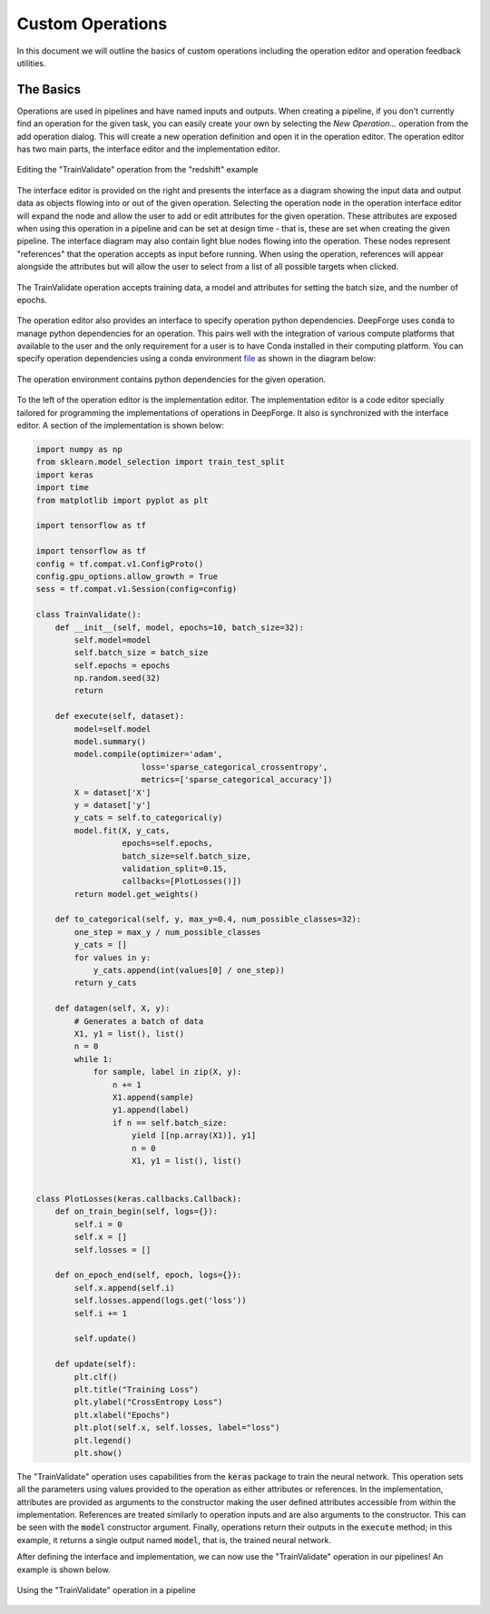 Custom Operations
=================

In this document we will outline the basics of custom operations including the operation editor and operation feedback utilities.

The Basics
----------
Operations are used in pipelines and have named inputs and outputs. When creating a pipeline, if you don't currently find an operation for the given task, you can easily create your own by selecting the `New Operation...` operation from the add operation dialog. This will create a new operation definition and open it in the operation editor. The operation editor has two main parts, the interface editor and the implementation editor.

.. figure:: operation_editor.png
    :align: center

    Editing the "TrainValidate" operation from the "redshift" example

The interface editor is provided on the right and presents the interface as a diagram showing the input data and output data as objects flowing into or out of the given operation. Selecting the operation node in the operation interface editor will expand the node and allow the user to add or edit attributes for the given operation. These attributes are exposed when using this operation in a pipeline and can be set at design time - that is, these are set when creating the given pipeline. The interface diagram may also contain light blue nodes flowing into the operation. These nodes represent "references" that the operation accepts as input before running. When using the operation, references will appear alongside the attributes but will allow the user to select from a list of all possible targets when clicked.

.. figure:: operation_interface.png
    :align: center
    :scale: 85 %

    The TrainValidate operation accepts training data, a model and attributes for setting the batch size, and the number of epochs.

The operation editor also provides an interface to specify operation python dependencies. DeepForge uses
:code:`conda` to manage python dependencies for an operation. This pairs well with the integration of various compute platforms that available to the user and the only requirement for a user is to have Conda installed in their computing platform. You can specify operation dependencies using a conda environment `file <https://docs.conda.io/projects/conda/en/latest/user-guide/tasks/manage-environments.html#create-env-file-manually>`_ as shown in the diagram below:


.. figure:: operation_environment.png
    :align: center

    The operation environment contains python dependencies for the given operation.

To the left of the operation editor is the implementation editor. The implementation editor is a code editor specially tailored for programming the implementations of operations in DeepForge. It also is synchronized with the interface editor. A section of the implementation is shown below:

.. code:: python

    import numpy as np
    from sklearn.model_selection import train_test_split
    import keras
    import time
    from matplotlib import pyplot as plt

    import tensorflow as tf

    import tensorflow as tf
    config = tf.compat.v1.ConfigProto()
    config.gpu_options.allow_growth = True
    sess = tf.compat.v1.Session(config=config)

    class TrainValidate():
        def __init__(self, model, epochs=10, batch_size=32):
            self.model=model
            self.batch_size = batch_size
            self.epochs = epochs
            np.random.seed(32)
            return

        def execute(self, dataset):
            model=self.model
            model.summary()
            model.compile(optimizer='adam',
                          loss='sparse_categorical_crossentropy',
                          metrics=['sparse_categorical_accuracy'])
            X = dataset['X']
            y = dataset['y']
            y_cats = self.to_categorical(y)
            model.fit(X, y_cats,
                      epochs=self.epochs,
                      batch_size=self.batch_size,
                      validation_split=0.15,
                      callbacks=[PlotLosses()])
            return model.get_weights()

        def to_categorical(self, y, max_y=0.4, num_possible_classes=32):
            one_step = max_y / num_possible_classes
            y_cats = []
            for values in y:
                y_cats.append(int(values[0] / one_step))
            return y_cats

        def datagen(self, X, y):
            # Generates a batch of data
            X1, y1 = list(), list()
            n = 0
            while 1:
                for sample, label in zip(X, y):
                    n += 1
                    X1.append(sample)
                    y1.append(label)
                    if n == self.batch_size:
                        yield [[np.array(X1)], y1]
                        n = 0
                        X1, y1 = list(), list()


    class PlotLosses(keras.callbacks.Callback):
        def on_train_begin(self, logs={}):
            self.i = 0
            self.x = []
            self.losses = []

        def on_epoch_end(self, epoch, logs={}):
            self.x.append(self.i)
            self.losses.append(logs.get('loss'))
            self.i += 1

            self.update()

        def update(self):
            plt.clf()
            plt.title("Training Loss")
            plt.ylabel("CrossEntropy Loss")
            plt.xlabel("Epochs")
            plt.plot(self.x, self.losses, label="loss")
            plt.legend()
            plt.show()

The "TrainValidate" operation uses capabilities from the :code:`keras` package to train the neural network. This operation sets all the parameters using values provided to the operation as either attributes or references. In the implementation, attributes are provided as arguments to the constructor making the user defined attributes accessible from within the implementation. References are treated similarly to operation inputs and are also arguments to the constructor. This can be seen with the :code:`model` constructor argument. Finally, operations return their outputs in the :code:`execute` method; in this example, it returns a single output named :code:`model`, that is, the trained neural network.

After defining the interface and implementation, we can now use the "TrainValidate" operation in our pipelines! An example is shown below.

.. figure:: train_operation.png
    :align: center
    :scale: 85 %

    Using the "TrainValidate" operation in a pipeline
